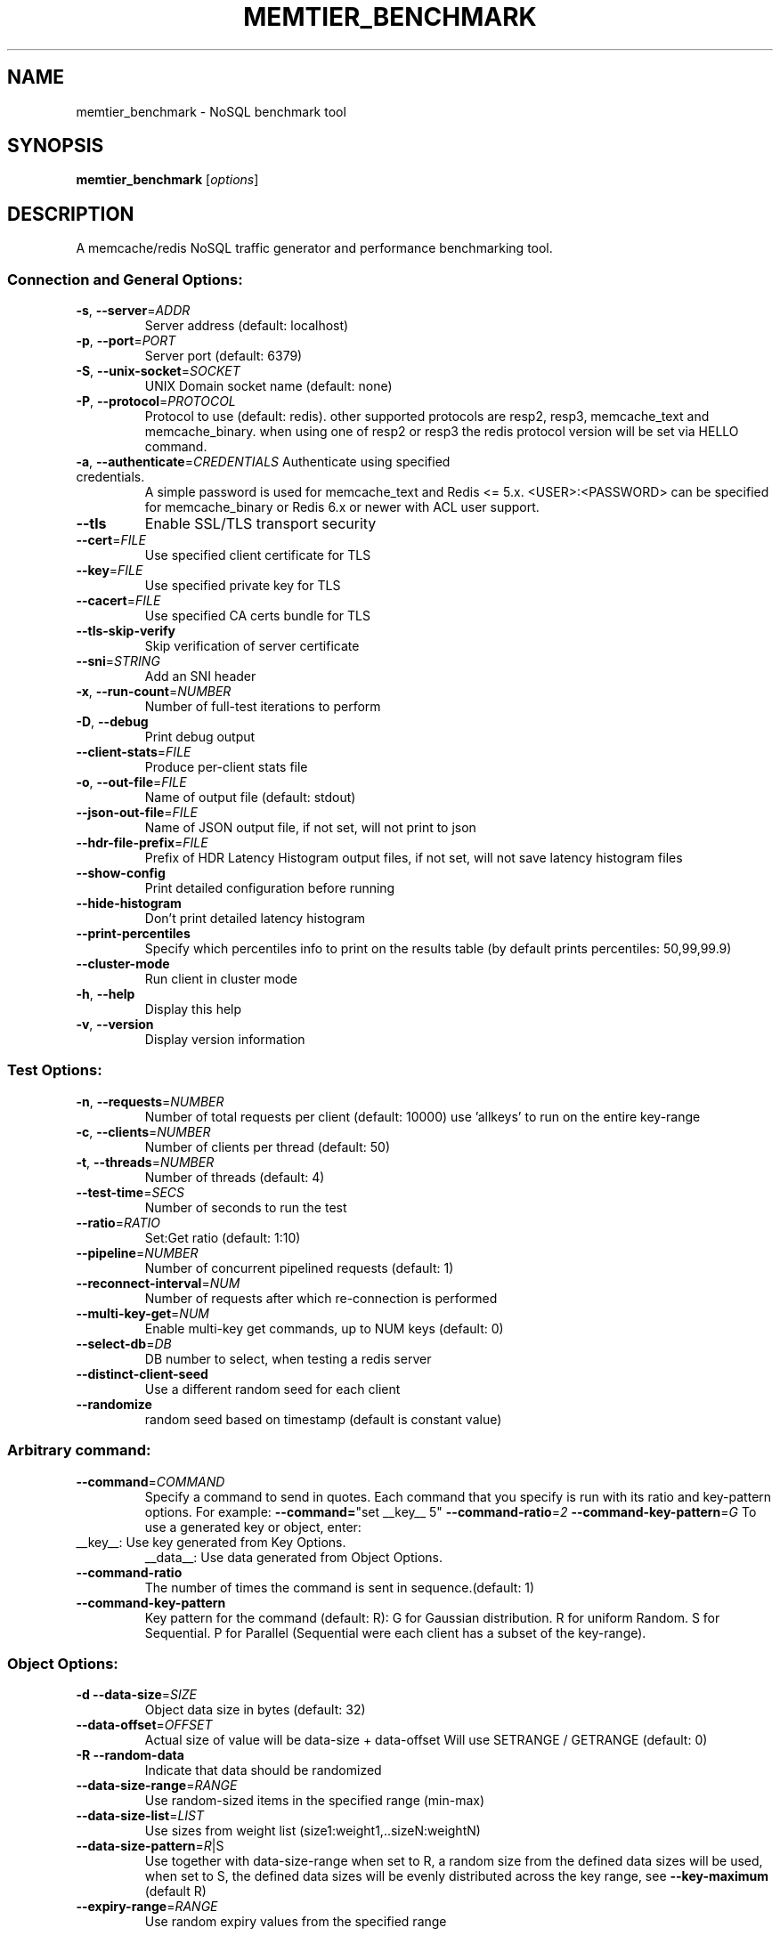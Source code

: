 .\" DO NOT MODIFY THIS FILE!  It was generated by help2man 1.49.1.
.TH MEMTIER_BENCHMARK "1" "August 2022" "memtier_benchmark 1.4.0" "User Commands"
.SH NAME
memtier_benchmark \- NoSQL benchmark tool
.SH SYNOPSIS
.B memtier_benchmark
[\fI\,options\/\fR]
.SH DESCRIPTION
A memcache/redis NoSQL traffic generator and performance benchmarking tool.
.SS "Connection and General Options:"
.TP
\fB\-s\fR, \fB\-\-server\fR=\fI\,ADDR\/\fR
Server address (default: localhost)
.TP
\fB\-p\fR, \fB\-\-port\fR=\fI\,PORT\/\fR
Server port (default: 6379)
.TP
\fB\-S\fR, \fB\-\-unix\-socket\fR=\fI\,SOCKET\/\fR
UNIX Domain socket name (default: none)
.TP
\fB\-P\fR, \fB\-\-protocol\fR=\fI\,PROTOCOL\/\fR
Protocol to use (default: redis).
other supported protocols are resp2, resp3, memcache_text and memcache_binary.
when using one of resp2 or resp3 the redis protocol version will be set via HELLO command.
.TP
\fB\-a\fR, \fB\-\-authenticate\fR=\fI\,CREDENTIALS\/\fR Authenticate using specified credentials.
A simple password is used for memcache_text
and Redis <= 5.x. <USER>:<PASSWORD> can be
specified for memcache_binary or Redis 6.x
or newer with ACL user support.
.TP
\fB\-\-tls\fR
Enable SSL/TLS transport security
.TP
\fB\-\-cert\fR=\fI\,FILE\/\fR
Use specified client certificate for TLS
.TP
\fB\-\-key\fR=\fI\,FILE\/\fR
Use specified private key for TLS
.TP
\fB\-\-cacert\fR=\fI\,FILE\/\fR
Use specified CA certs bundle for TLS
.TP
\fB\-\-tls\-skip\-verify\fR
Skip verification of server certificate
.TP
\fB\-\-sni\fR=\fI\,STRING\/\fR
Add an SNI header
.TP
\fB\-x\fR, \fB\-\-run\-count\fR=\fI\,NUMBER\/\fR
Number of full\-test iterations to perform
.TP
\fB\-D\fR, \fB\-\-debug\fR
Print debug output
.TP
\fB\-\-client\-stats\fR=\fI\,FILE\/\fR
Produce per\-client stats file
.TP
\fB\-o\fR, \fB\-\-out\-file\fR=\fI\,FILE\/\fR
Name of output file (default: stdout)
.TP
\fB\-\-json\-out\-file\fR=\fI\,FILE\/\fR
Name of JSON output file, if not set, will not print to json
.TP
\fB\-\-hdr\-file\-prefix\fR=\fI\,FILE\/\fR
Prefix of HDR Latency Histogram output files, if not set, will not save latency histogram files
.TP
\fB\-\-show\-config\fR
Print detailed configuration before running
.TP
\fB\-\-hide\-histogram\fR
Don't print detailed latency histogram
.TP
\fB\-\-print\-percentiles\fR
Specify which percentiles info to print on the results table (by default prints percentiles: 50,99,99.9)
.TP
\fB\-\-cluster\-mode\fR
Run client in cluster mode
.TP
\fB\-h\fR, \fB\-\-help\fR
Display this help
.TP
\fB\-v\fR, \fB\-\-version\fR
Display version information
.SS "Test Options:"
.TP
\fB\-n\fR, \fB\-\-requests\fR=\fI\,NUMBER\/\fR
Number of total requests per client (default: 10000)
use 'allkeys' to run on the entire key\-range
.TP
\fB\-c\fR, \fB\-\-clients\fR=\fI\,NUMBER\/\fR
Number of clients per thread (default: 50)
.TP
\fB\-t\fR, \fB\-\-threads\fR=\fI\,NUMBER\/\fR
Number of threads (default: 4)
.TP
\fB\-\-test\-time\fR=\fI\,SECS\/\fR
Number of seconds to run the test
.TP
\fB\-\-ratio\fR=\fI\,RATIO\/\fR
Set:Get ratio (default: 1:10)
.TP
\fB\-\-pipeline\fR=\fI\,NUMBER\/\fR
Number of concurrent pipelined requests (default: 1)
.TP
\fB\-\-reconnect\-interval\fR=\fI\,NUM\/\fR
Number of requests after which re\-connection is performed
.TP
\fB\-\-multi\-key\-get\fR=\fI\,NUM\/\fR
Enable multi\-key get commands, up to NUM keys (default: 0)
.TP
\fB\-\-select\-db\fR=\fI\,DB\/\fR
DB number to select, when testing a redis server
.TP
\fB\-\-distinct\-client\-seed\fR
Use a different random seed for each client
.TP
\fB\-\-randomize\fR
random seed based on timestamp (default is constant value)
.SS "Arbitrary command:"
.TP
\fB\-\-command\fR=\fI\,COMMAND\/\fR
Specify a command to send in quotes.
Each command that you specify is run with its ratio and key\-pattern options.
For example: \fB\-\-command=\fR"set __key__ 5" \fB\-\-command\-ratio\fR=\fI\,2\/\fR \fB\-\-command\-key\-pattern\fR=\fI\,G\/\fR
To use a generated key or object, enter:
.TP
__key__: Use key generated from Key Options.
__data__: Use data generated from Object Options.
.TP
\fB\-\-command\-ratio\fR
The number of times the command is sent in sequence.(default: 1)
.TP
\fB\-\-command\-key\-pattern\fR
Key pattern for the command (default: R):
G for Gaussian distribution.
R for uniform Random.
S for Sequential.
P for Parallel (Sequential were each client has a subset of the key\-range).
.SS "Object Options:"
.TP
\fB\-d\fR  \fB\-\-data\-size\fR=\fI\,SIZE\/\fR
Object data size in bytes (default: 32)
.TP
\fB\-\-data\-offset\fR=\fI\,OFFSET\/\fR
Actual size of value will be data\-size + data\-offset
Will use SETRANGE / GETRANGE (default: 0)
.TP
\fB\-R\fR  \fB\-\-random\-data\fR
Indicate that data should be randomized
.TP
\fB\-\-data\-size\-range\fR=\fI\,RANGE\/\fR
Use random\-sized items in the specified range (min\-max)
.TP
\fB\-\-data\-size\-list\fR=\fI\,LIST\/\fR
Use sizes from weight list (size1:weight1,..sizeN:weightN)
.TP
\fB\-\-data\-size\-pattern\fR=\fI\,R\/\fR|S
Use together with data\-size\-range
when set to R, a random size from the defined data sizes will be used,
when set to S, the defined data sizes will be evenly distributed across
the key range, see \fB\-\-key\-maximum\fR (default R)
.TP
\fB\-\-expiry\-range\fR=\fI\,RANGE\/\fR
Use random expiry values from the specified range
.SS "Imported Data Options:"
.TP
\fB\-\-data\-import\fR=\fI\,FILE\/\fR
Read object data from file
.TP
\fB\-\-data\-verify\fR
Enable data verification when test is complete
.TP
\fB\-\-verify\-only\fR
Only perform \fB\-\-data\-verify\fR, without any other test
.TP
\fB\-\-generate\-keys\fR
Generate keys for imported objects
.TP
\fB\-\-no\-expiry\fR
Ignore expiry information in imported data
.SS "Key Options:"
.TP
\fB\-\-key\-prefix\fR=\fI\,PREFIX\/\fR
Prefix for keys (default: "memtier\-")
.TP
\fB\-\-key\-minimum\fR=\fI\,NUMBER\/\fR
Key ID minimum value (default: 0)
.TP
\fB\-\-key\-maximum\fR=\fI\,NUMBER\/\fR
Key ID maximum value (default: 10000000)
.TP
\fB\-\-key\-pattern\fR=\fI\,PATTERN\/\fR
Set:Get pattern (default: R:R)
G for Gaussian distribution.
Z for Zipfian distribution (will limit keys to positive).
R for uniform Random.
S for Sequential.
P for Parallel (Sequential were each client has a subset of the key\-range).
.TP
\fB\-\-key\-stddev\fR
The standard deviation used in the Gaussian distribution
(default is key range / 6)
.TP
\fB\-\-key\-median\fR
The median point used in the Gaussian distribution
(default is the center of the key range)
.TP
\fB\-\-key\-zipf\-exp\fR
The exponent used in the zipf distribution, limit to (0, 5)
(default is 1, though any number >2 seems insane)\n
.SS "WAIT Options:"
.TP
\fB\-\-wait\-ratio\fR=\fI\,RATIO\/\fR
Set:Wait ratio (default is no WAIT commands \- 1:0)
.TP
\fB\-\-num\-slaves\fR=\fI\,RANGE\/\fR
WAIT for a random number of slaves in the specified range
.TP
\fB\-\-wait\-timeout\fR=\fI\,RANGE\/\fR
WAIT for a random number of milliseconds in the specified range (normal
distribution with the center in the middle of the range)
.SH COPYRIGHT
Copyright \(co 2011\-2022 Redis Ltd.
.br
This is free software.  You may redistribute copies of it under the terms of
the GNU General Public License <http://www.gnu.org/licenses/gpl.html>.
There is NO WARRANTY, to the extent permitted by law.
